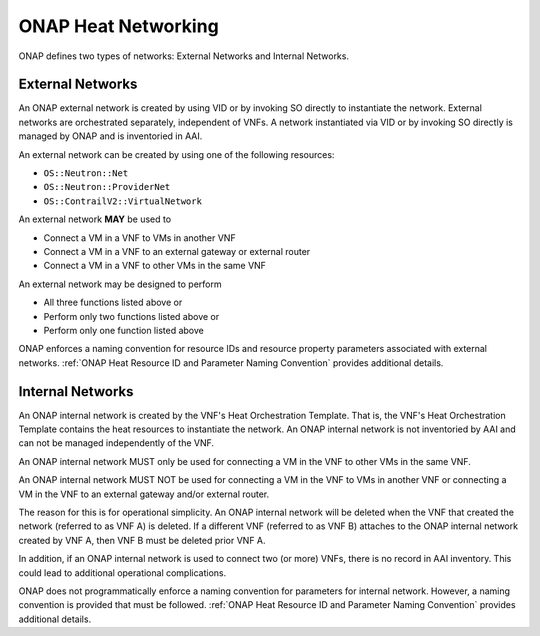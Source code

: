 .. Licensed under a Creative Commons Attribution 4.0 International License.
.. http://creativecommons.org/licenses/by/4.0
.. Copyright 2017 AT&T Intellectual Property.  All rights reserved.

.. _ONAP Heat Networking:

ONAP Heat Networking
-----------------------

ONAP defines two types of networks: External Networks and Internal Networks.

External Networks
^^^^^^^^^^^^^^^^^^^^

An ONAP external network is created by using VID or by invoking SO directly
to instantiate the network.
External networks are orchestrated separately, independent of VNFs.
A network instantiated via VID or by invoking SO directly is managed by
ONAP and is inventoried in AAI.

An external network can be created by using one of the following
resources:

- ``OS::Neutron::Net``
- ``OS::Neutron::ProviderNet``
- ``OS::ContrailV2::VirtualNetwork``

An external network **MAY** be used to

- Connect a VM in a VNF to VMs in another VNF
- Connect a VM in a VNF to an external gateway or external router
- Connect a VM in a VNF to other VMs in the same VNF

An external network may be designed to perform

- All three functions listed above or
- Perform only two functions listed above or
- Perform only one function listed above

.. req::
    :id: R-16968
    :target: VNF
    :keyword: MUST NOT
    :validation_mode: static
    :updated: frankfurt

    A VNF's Heat Orchestration Templates **MUST NOT** include heat
    resources to create an ONAP external network.

    An ONAP external network **MUST** be instantiated by using VID
    or by invoking SO directly.


.. req::
    :id: R-00606
    :target: VNF
    :keyword: MAY
    :updated: frankfurt

    A VNF **MAY** be connected to zero, one or more than one ONAP external
    network.

.. req::
    :id: R-57424
    :target: VNF
    :keyword: MAY
    :validation_mode: none
    :updated: frankfurt

    A VNF's port connected to an ONAP external network **MAY**
    use the port for the purpose of

    - Connecting a VM in the VNF to VMs in another VNF and/or
    - Connecting a VM in the VNF to an external gateway or external router
      and/or
    - Connecting a VM in the VNF to other VMs in the same VNF

.. req::
    :id: R-99794
    :target: VNF
    :keyword: MUST
    :validation_mode: none
    :updated: frankfurt

    An ONAP external network **MUST** have one subnet. An external network
    **MAY** have more than one subnet.

ONAP enforces a naming convention for
resource IDs and resource property
parameters associated with
external networks. :ref:`ONAP Heat Resource ID and Parameter Naming Convention`
provides additional details.

Internal Networks
^^^^^^^^^^^^^^^^^^^^

An ONAP internal network is created by the VNF's Heat Orchestration Template.
That is, the VNF's Heat Orchestration Template contains the heat resources to
instantiate the network.
An ONAP internal network is not inventoried by AAI and can not be managed
independently of the VNF.

An ONAP internal network MUST only be used for connecting a VM in the
VNF to other VMs in the same VNF.

An ONAP internal network MUST NOT be used for connecting a VM in the VNF to
VMs in another VNF or connecting a VM in the VNF to an external gateway and/or
external router.

The reason for this is for operational simplicity.  An ONAP internal network
will be deleted when the VNF that created the network (referred to as VNF A)
is deleted.  If a different VNF (referred to as VNF B) attaches to the ONAP
internal network created by VNF A, then VNF B must be deleted prior VNF A.

In addition, if an ONAP internal network is used to connect two (or more) VNFs,
there is no record in AAI inventory.  This could lead to additional
operational complications.

.. req::
    :id: R-87096
    :target: VNF
    :keyword: MAY
    :updated: frankfurt

    A VNF **MAY** contain zero, one or more than one ONAP internal network.

.. req::
    :id: R-35666
    :target: VNF
    :keyword: MUST
    :validation_mode: static
    :updated: frankfurt

    If a VNF has an ONAP internal network, the VNF's Heat Orchestration
    Template **MUST** include the heat resources to create the
    ONAP internal network.

    A VNF's ONAP internal network is created using Neutron Heat Resources
    (e.g., ``OS::Neutron::Net``, ``OS::Neutron::Subnet``,
    ``OS::Neutron::ProviderNet``) and/or
    Contrail Heat Resources (e.g., ``OS::ContrailV2::VirtualNetwork``,
    ``OS::ContrailV2::NetworkIpam``).


.. req::
    :id: R-52425
    :target: VNF
    :keyword: MUST
    :validation_mode: none
    :updated: frankfurt

    A VNF's port connected to an ONAP internal network **MUST**
    use the port for the purpose of reaching VMs in the same VNF.

.. req::
    :id: R-46461
    :target: VNF
    :keyword: MUST NOT
    :validation_mode: none
    :updated: frankfurt

    A VNF's port connected to an ONAP internal network **MUST NOT**
    use the port
    for the purpose of reaching VMs in another VNF and/or an
    external gateway and/or
    external router.

.. req::
    :id: R-16241
    :target: VNF
    :keyword: MUST
    :validation_mode: static
    :updated: frankfurt

    A VNF's ONAP internal network **MUST** have one subnet.
    A VNF's ONAP internal network **MAY** have more than one subnet.

.. req::
    :id: R-86972
    :target: VNF
    :keyword: SHOULD
    :updated: frankfurt

    A VNF **SHOULD** create the ONAP internal network in the VNF's Heat
    Orchestration Template's Base Module.


.. req::
    :id: R-22688
    :target: VNF
    :keyword: MUST
    :validation_mode: static
    :updated: frankfurt

    When a VNF's Heat Orchestration Template creates an ONAP internal network
    (per the ONAP definition, see Requirements R-52425 and R-46461
    and R-35666) and the ONAP internal network needs to be shared between
    modules within a VNF, the ONAP
    internal network **MUST** be created either in the

    * the base module
    * a nested YAML file invoked by the base module

    and the base module **MUST** contain an output parameter that provides
    either the network UUID or network name.

    * If the network UUID value is used to reference the network, the output
      parameter name in the base module **MUST** follow the naming convention
      ``int_{network-role}_net_id``
    * If the network name in is used to reference the network, the output
      parameter name in the base template **MUST** follow the naming convention
      ``int_{network-role}_net_name``

    The ``{network-role}`` **MUST** be the network-role of the ONAP
    internal network created in the Base Module.

    The Base Module Output Parameter MUST be declared in the ``parameters:``
    section of the Incremental Module(s) where the ``OS::Neutron::Port``
    resource(s) is attaching to the ONAP internal network.

ONAP does not programmatically enforce a naming convention for
parameters for internal network. However, a naming convention is
provided that must be followed.
:ref:`ONAP Heat Resource ID and Parameter Naming Convention`
provides additional details.

